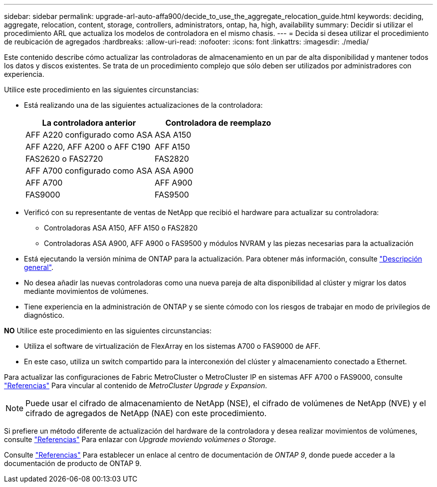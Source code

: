 ---
sidebar: sidebar 
permalink: upgrade-arl-auto-affa900/decide_to_use_the_aggregate_relocation_guide.html 
keywords: deciding, aggregate, relocation, content, storage, controllers, administrators, ontap, ha, high, availability 
summary: Decidir si utilizar el procedimiento ARL que actualiza los modelos de controladora en el mismo chasis. 
---
= Decida si desea utilizar el procedimiento de reubicación de agregados
:hardbreaks:
:allow-uri-read: 
:nofooter: 
:icons: font
:linkattrs: 
:imagesdir: ./media/


[role="lead"]
Este contenido describe cómo actualizar las controladoras de almacenamiento en un par de alta disponibilidad y mantener todos los datos y discos existentes. Se trata de un procedimiento complejo que sólo deben ser utilizados por administradores con experiencia.

Utilice este procedimiento en las siguientes circunstancias:

* Está realizando una de las siguientes actualizaciones de la controladora:
+
[cols="50,50"]
|===
| La controladora anterior | Controladora de reemplazo 


| AFF A220 configurado como ASA | ASA A150 


| AFF A220, AFF A200 o AFF C190 | AFF A150 


| FAS2620 o FAS2720 | FAS2820 


| AFF A700 configurado como ASA | ASA A900 


| AFF A700 | AFF A900 


| FAS9000 | FAS9500 
|===
* Verificó con su representante de ventas de NetApp que recibió el hardware para actualizar su controladora:
+
** Controladoras ASA A150, AFF A150 o FAS2820
** Controladoras ASA A900, AFF A900 o FAS9500 y módulos NVRAM y las piezas necesarias para la actualización


* Está ejecutando la versión mínima de ONTAP para la actualización. Para obtener más información, consulte link:index.html["Descripción general"].
* No desea añadir las nuevas controladoras como una nueva pareja de alta disponibilidad al clúster y migrar los datos mediante movimientos de volúmenes.
* Tiene experiencia en la administración de ONTAP y se siente cómodo con los riesgos de trabajar en modo de privilegios de diagnóstico.


*NO* Utilice este procedimiento en las siguientes circunstancias:

* Utiliza el software de virtualización de FlexArray en los sistemas A700 o FAS9000 de AFF.
* En este caso, utiliza un switch compartido para la interconexión del clúster y almacenamiento conectado a Ethernet.


Para actualizar las configuraciones de Fabric MetroCluster o MetroCluster IP en sistemas AFF A700 o FAS9000, consulte link:other_references.html["Referencias"] Para vincular al contenido de _MetroCluster Upgrade y Expansion_.


NOTE: Puede usar el cifrado de almacenamiento de NetApp (NSE), el cifrado de volúmenes de NetApp (NVE) y el cifrado de agregados de NetApp (NAE) con este procedimiento.

Si prefiere un método diferente de actualización del hardware de la controladora y desea realizar movimientos de volúmenes, consulte link:other_references.html["Referencias"] Para enlazar con _Upgrade moviendo volúmenes o Storage_.

Consulte link:other_references.html["Referencias"] Para establecer un enlace al centro de documentación de _ONTAP 9_, donde puede acceder a la documentación de producto de ONTAP 9.
